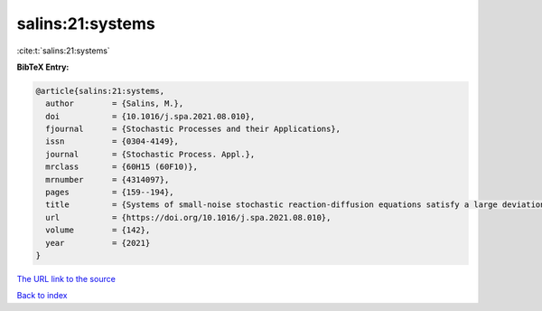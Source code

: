 salins:21:systems
=================

:cite:t:`salins:21:systems`

**BibTeX Entry:**

.. code-block:: bibtex

   @article{salins:21:systems,
     author        = {Salins, M.},
     doi           = {10.1016/j.spa.2021.08.010},
     fjournal      = {Stochastic Processes and their Applications},
     issn          = {0304-4149},
     journal       = {Stochastic Process. Appl.},
     mrclass       = {60H15 (60F10)},
     mrnumber      = {4314097},
     pages         = {159--194},
     title         = {Systems of small-noise stochastic reaction-diffusion equations satisfy a large deviations principle that is uniform over all initial data},
     url           = {https://doi.org/10.1016/j.spa.2021.08.010},
     volume        = {142},
     year          = {2021}
   }

`The URL link to the source <https://doi.org/10.1016/j.spa.2021.08.010>`__


`Back to index <../By-Cite-Keys.html>`__
